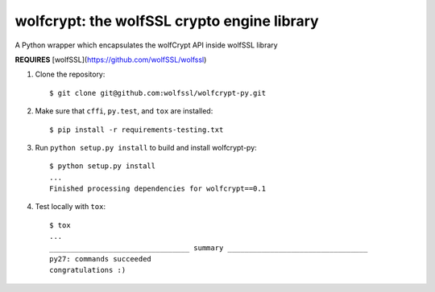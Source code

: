 wolfcrypt: the wolfSSL crypto engine library
============================================

A Python wrapper which encapsulates the wolfCrypt API inside wolfSSL library

**REQUIRES** [wolfSSL](https://github.com/wolfSSL/wolfssl)

1. Clone the repository::

    $ git clone git@github.com:wolfssl/wolfcrypt-py.git

2. Make sure that ``cffi``, ``py.test``, and ``tox`` are installed::

    $ pip install -r requirements-testing.txt

3. Run ``python setup.py install`` to build and install wolfcrypt-py::

    $ python setup.py install
    ...
    Finished processing dependencies for wolfcrypt==0.1

4. Test locally with ``tox``::

    $ tox
    ...
    _________________________________ summary _________________________________
    py27: commands succeeded
    congratulations :)